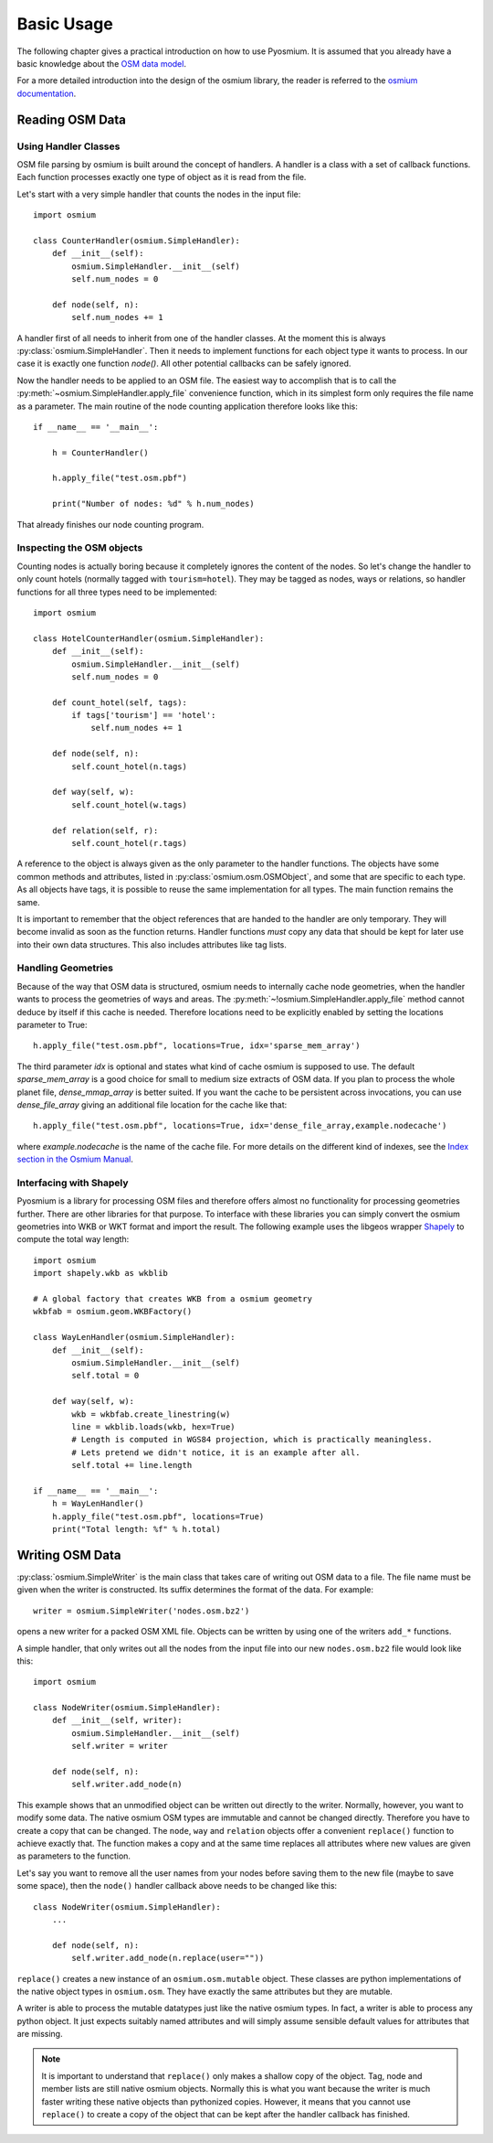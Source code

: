 Basic Usage
===========

The following chapter gives a practical introduction on how to use Pyosmium.
It is assumed that you already have a basic knowledge about the
`OSM data model`_.

For a more detailed introduction into the design of the osmium library, the
reader is referred to the `osmium documentation`_.

.. _OSM data model: http://wiki.openstreetmap.org/wiki/Elements
.. _osmium documentation: http://osmcode.org/osmium-concepts/

Reading OSM Data
----------------

Using Handler Classes
^^^^^^^^^^^^^^^^^^^^^

OSM file parsing by osmium is built around the concept of handlers. A handler
is a class with a set of callback functions. Each function processes exactly
one type of object as it is read from the file.

Let's start with a very simple handler that counts the nodes in the
input file::

    import osmium

    class CounterHandler(osmium.SimpleHandler):
        def __init__(self):
            osmium.SimpleHandler.__init__(self)
            self.num_nodes = 0

        def node(self, n):
            self.num_nodes += 1

A handler first of all needs to inherit from one of the handler classes.
At the moment this is always :py:class:`osmium.SimpleHandler`. Then it
needs to implement functions for each object type it wants to process. In
our case it is exactly one function `node()`. All other potential callbacks
can be safely ignored.

Now the handler needs to be applied to an OSM file. The easiest way to
accomplish that is to call the :py:meth:`~osmium.SimpleHandler.apply_file`
convenience function, which in its simplest form only requires the file name
as a parameter. The main routine of the node counting application
therefore looks like this::

    if __name__ == '__main__':

        h = CounterHandler()

        h.apply_file("test.osm.pbf")

        print("Number of nodes: %d" % h.num_nodes)

That already finishes our node counting program.

Inspecting the OSM objects
^^^^^^^^^^^^^^^^^^^^^^^^^^

Counting nodes is actually boring because it completely ignores the
content of the nodes. So let's change the handler to only count hotels
(normally tagged with ``tourism=hotel``). They may be tagged as nodes, ways
or relations, so handler functions for all three types need to be implemented::

    import osmium

    class HotelCounterHandler(osmium.SimpleHandler):
        def __init__(self):
            osmium.SimpleHandler.__init__(self)
            self.num_nodes = 0

        def count_hotel(self, tags):
            if tags['tourism'] == 'hotel':
                self.num_nodes += 1

        def node(self, n):
            self.count_hotel(n.tags)

        def way(self, w):
            self.count_hotel(w.tags)

        def relation(self, r):
            self.count_hotel(r.tags)

A reference to the object is always given as the only parameter to the
handler functions. The objects have some common methods and attributes,
listed in :py:class:`osmium.osm.OSMObject`, and some that are specific to
each type. As all objects have tags, it is possible to reuse the same
implementation for all types. The main function remains the same.

It is important to remember that the object
references that are handed to the handler are only temporary. They will
become invalid as soon as the function returns. Handler functions *must*
copy any data that should be kept for later use into their own data
structures. This also includes attributes like tag lists.

Handling Geometries
^^^^^^^^^^^^^^^^^^^

Because of the way that OSM data is structured, osmium needs to internally
cache node geometries, when the handler wants to process the geometries of
ways and areas. The :py:meth:`~!osmium.SimpleHandler.apply_file` method cannot
deduce by itself if this cache is needed. Therefore locations need to be
explicitly enabled by setting the locations parameter to True::

    h.apply_file("test.osm.pbf", locations=True, idx='sparse_mem_array')

The third parameter `idx` is optional and states what kind of cache
osmium is supposed to use. The default `sparse_mem_array` is a good
choice for small to medium size extracts of OSM data. If you plan to
process the whole planet file, `dense_mmap_array` is better suited.
If you want the cache to be persistent across invocations, you
can use `dense_file_array` giving an additional file location for the
cache like that::

    h.apply_file("test.osm.pbf", locations=True, idx='dense_file_array,example.nodecache')

where `example.nodecache` is the name of the cache file. For more details
on the different kind of indexes, see the `Index section in the Osmium Manual`_.

.. _Index section in the Osmium Manual: http://osmcode.org/osmium-concepts/#indexes

Interfacing with Shapely
^^^^^^^^^^^^^^^^^^^^^^^^

Pyosmium is a library for processing OSM files and therefore offers almost
no functionality for processing geometries further. There are other libraries
for that purpose. To interface with these libraries you can simply convert the
osmium geometries into WKB or WKT format and import the result. The following
example uses the libgeos wrapper `Shapely`_ to compute the total way length::

    import osmium
    import shapely.wkb as wkblib

    # A global factory that creates WKB from a osmium geometry
    wkbfab = osmium.geom.WKBFactory()

    class WayLenHandler(osmium.SimpleHandler):
        def __init__(self):
            osmium.SimpleHandler.__init__(self)
            self.total = 0

        def way(self, w):
            wkb = wkbfab.create_linestring(w)
            line = wkblib.loads(wkb, hex=True)
            # Length is computed in WGS84 projection, which is practically meaningless.
            # Lets pretend we didn't notice, it is an example after all.
            self.total += line.length

    if __name__ == '__main__':
        h = WayLenHandler()
        h.apply_file("test.osm.pbf", locations=True)
        print("Total length: %f" % h.total)

.. _Shapely: http://toblerity.org/shapely/index.html


Writing OSM Data
----------------

:py:class:`osmium.SimpleWriter` is the main class that takes care of
writing out OSM data to a file. The file name must be given when the
writer is constructed. Its suffix determines the format of the data.
For example::

    writer = osmium.SimpleWriter('nodes.osm.bz2')

opens a new writer for a packed OSM XML file. Objects can be written
by using one of the writers ``add_*`` functions.

A simple handler, that only writes out all the nodes from the input
file into our new ``nodes.osm.bz2`` file would look like this::

    import osmium

    class NodeWriter(osmium.SimpleHandler):
        def __init__(self, writer):
            osmium.SimpleHandler.__init__(self)
            self.writer = writer

        def node(self, n):
            self.writer.add_node(n)

This example shows that an unmodified object can be written out directly
to the writer. Normally, however, you want to modify some data. The native
osmium OSM types are immutable and cannot be changed directly. Therefore
you have to create a copy that can be changed. The ``node``, ``way`` and ``relation``
objects offer a convenient ``replace()`` function to achieve exactly that.
The function makes a copy and at the same time replaces all attributes where
new values are given as parameters to the function.

Let's say you want to
remove all the user names from your nodes before saving them to the new
file (maybe to save some space), then the ``node()`` handler callback above
needs to be changed like this::

    class NodeWriter(osmium.SimpleHandler):
        ...

        def node(self, n):
            self.writer.add_node(n.replace(user=""))

``replace()`` creates a new instance of an ``osmium.osm.mutable`` object. These
classes are python implementations of the native object types in ``osmium.osm``.
They have exactly the same attributes but they are mutable.

A writer is able to process the mutable datatypes just like the native osmium
types. In fact, a writer is able to process any python object. It just expects
suitably named attributes and will simply assume sensible default values for
attributes that are missing.

.. note::

    It is important to understand that ``replace()`` only makes a shallow copy
    of the object. Tag, node and member lists are still native osmium objects.
    Normally this is what you want because the writer is much faster writing
    these native objects than pythonized copies. However, it means that you
    cannot use ``replace()`` to create a copy of the object that can be kept
    after the handler callback has finished.
